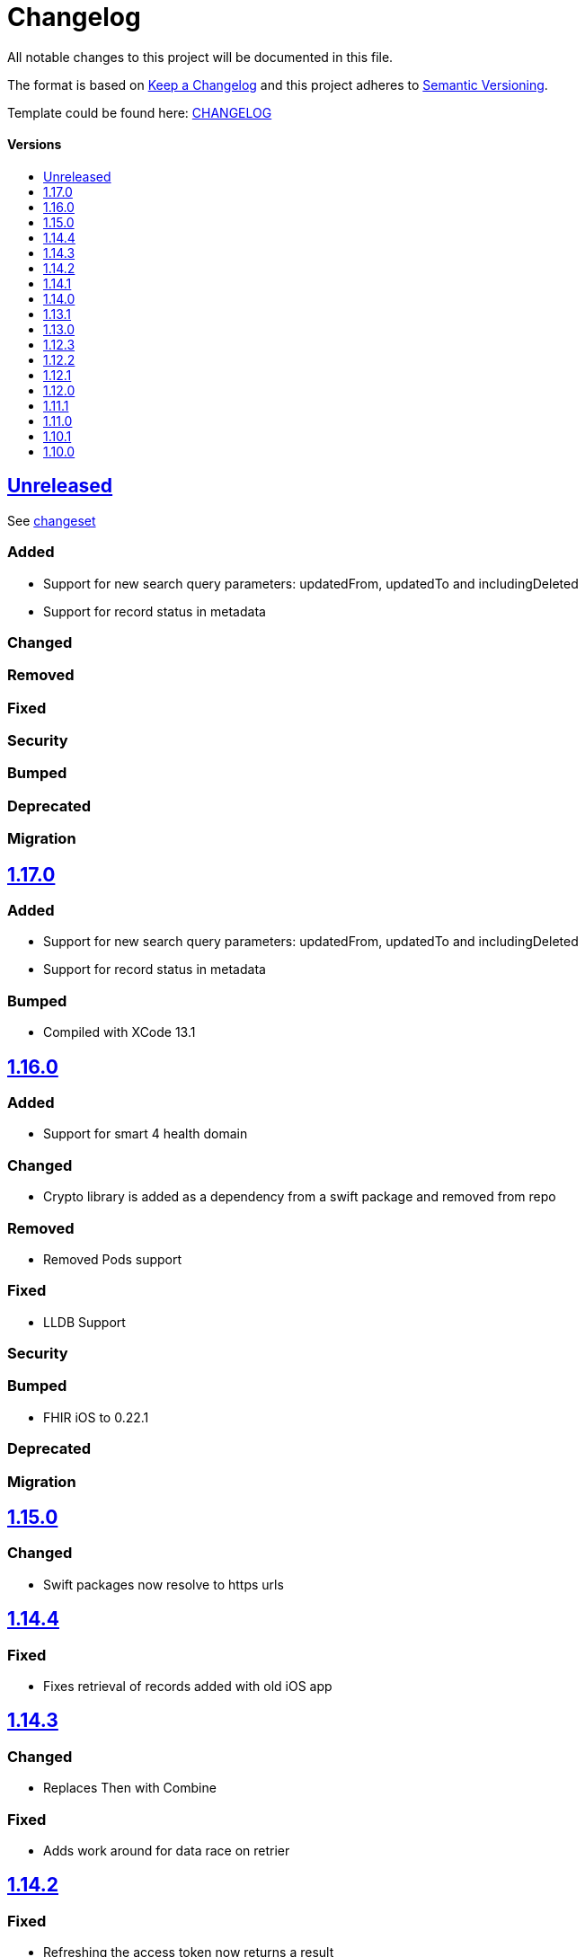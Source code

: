 = Changelog
:link-repository: https://github.com/d4l-data4life/d4l-sdk-ios
:doctype: article
:toc: macro
:toclevels: 1
:toc-title:
:icons: font
:imagesdir: assets/images
ifdef::env-github[]
:warning-caption: :warning:
:caution-caption: :fire:
:important-caption: :exclamation:
:note-caption: :paperclip:
:tip-caption: :bulb:
endif::[]

All notable changes to this project will be documented in this file.

The format is based on http://keepachangelog.com/en/1.0.0/[Keep a Changelog]
and this project adheres to http://semver.org/spec/v2.0.0.html[Semantic Versioning].

Template could be found here: link:https://github.com/d4l-data4life/hc-readme-template/blob/main/TEMPLATE_CHANGELOG.adoc[CHANGELOG]

[discrete]
==== Versions

toc::[]

== link:{link-repository}/releases/latest[Unreleased]

See link:{link-repository}/compare/v1.16.0...main[changeset]

=== Added

* Support for new search query parameters: updatedFrom, updatedTo and includingDeleted
* Support for record status in metadata

=== Changed

=== Removed

=== Fixed

=== Security

=== Bumped

=== Deprecated

=== Migration

== link:{link-repository}/releases/tag/v1.17.0[1.17.0]

=== Added

* Support for new search query parameters: updatedFrom, updatedTo and includingDeleted
* Support for record status in metadata

=== Bumped

* Compiled with XCode 13.1

== link:{link-repository}/releases/tag/v1.16.0[1.16.0]

=== Added

* Support for smart 4 health domain

=== Changed

* Crypto library is added as a dependency from a swift package and removed from repo

=== Removed

* Removed Pods support

=== Fixed

* LLDB Support 

=== Security

=== Bumped

* FHIR iOS to 0.22.1

=== Deprecated

=== Migration

== link:{link-repository}/releases/tag/1.15.0[1.15.0]

=== Changed

* Swift packages now resolve to https urls

== link:{link-repository}/releases/tag/1.14.4[1.14.4]

=== Fixed

* Fixes retrieval of records added with old iOS app

== link:{link-repository}/releases/tag/1.14.3[1.14.3]

=== Changed

* Replaces Then with Combine

=== Fixed

* Adds work around for data race on retrier

== link:{link-repository}/releases/tag/1.14.2[1.14.2]

=== Fixed

* Refreshing the access token now returns a result

== link:{link-repository}/releases/tag/1.14.1[1.14.1]

=== Fixed

* SDk doesnt automatically logout on update from 1.12.3

== link:{link-repository}/releases/tag/1.14.1[1.14.0]

=== Added

* `fetchFhirStu3Records<R: FhirStu3Resource>(of type: R.Type ...` now supports the possibility to not specify a type to get all Stu3 Resources
* `fetchFhirR4Records<R: FhirR4Resource>(of type: R.Type ...` now supports the possibility to not specify a type to get all R4 resources

=== Fixed

* Uses new phdp query expression to filter tags for legacy SDKs, improving data usage

== link:{link-repository}/releases/tag/1.13.1[1.13.1]

=== Added

* `getUserId(completion: Result<String>)` method to retrieve User Identifier

=== Fixed

* Fixed LLDB for the SDKs

== link:{link-repository}/releases/tag/1.13.0[1.13.0]

=== Added

* Updated framework packaging to XCFrameworks
* Added support for Swift Package Manager

=== Removed

* Removed support for iOS 12
* Removed dependency with CryptoSwift in Crypto Library and SDK
* Removes Carthage support

== link:{link-repository}/releases/tag/1.12.3[1.12.3]

=== Changed

* Updated crypto dependency to be public

== link:{link-repository}/releases/tag/1.12.2[1.12.2]

=== Fixed

* Fix for unfiltered search/count methods

== link:{link-repository}/releases/tag/1.12.1[1.12.1]

=== Fixed

* Count methods will correctly count all resources when used without a type parameter
* Search / Count methods will be able to get resources also from legacy SDK versions

== link:{link-repository}/releases/tag/1.12.0[1.12.0]

=== Added

All FHIR Stu3 methods are also available now for FHIR R4 models

=== Fixed

Annotations are now treated like tags, so percent encoded / trimmed / lowercased.

=== Changed

Changed repository to d4l

== link:{link-repository}/releases/tag/1.11.1[1.11.1]

=== Fixed

* String encoding does not add double quotes around in iOS 13+  

== link:{link-repository}/releases/tag/1.11.0[1.11.0]

=== Added

* Add support for annotations using `create`, `update`, `search` and `count` record methods

=== Changed

* All AppData api calls now work with Data directly (or Codable resources)
* FhirRecord resource property is renamed to fhirResource
* SDKResource, ModelVersionInformation, FHIRVersionInformation, FHIRIdentifierType protocols are now internal

=== Removed

* Removes AppDataModels library again in favor of using just Foundation Data

== link:{link-repository}/releases/tag/1.10.1[1.10.1]

=== Added 

* Adds support for JsonAppData

=== Changed

* Renames DonorKey to UserKey

== link:{link-repository}/releases/tag/1.10.0[1.10.0]

=== Added

* Adds compatibility with XCode 12
* Upgrade to latest version of CryptoSwift
* Adds support for AppDataModels (DonorKey)

